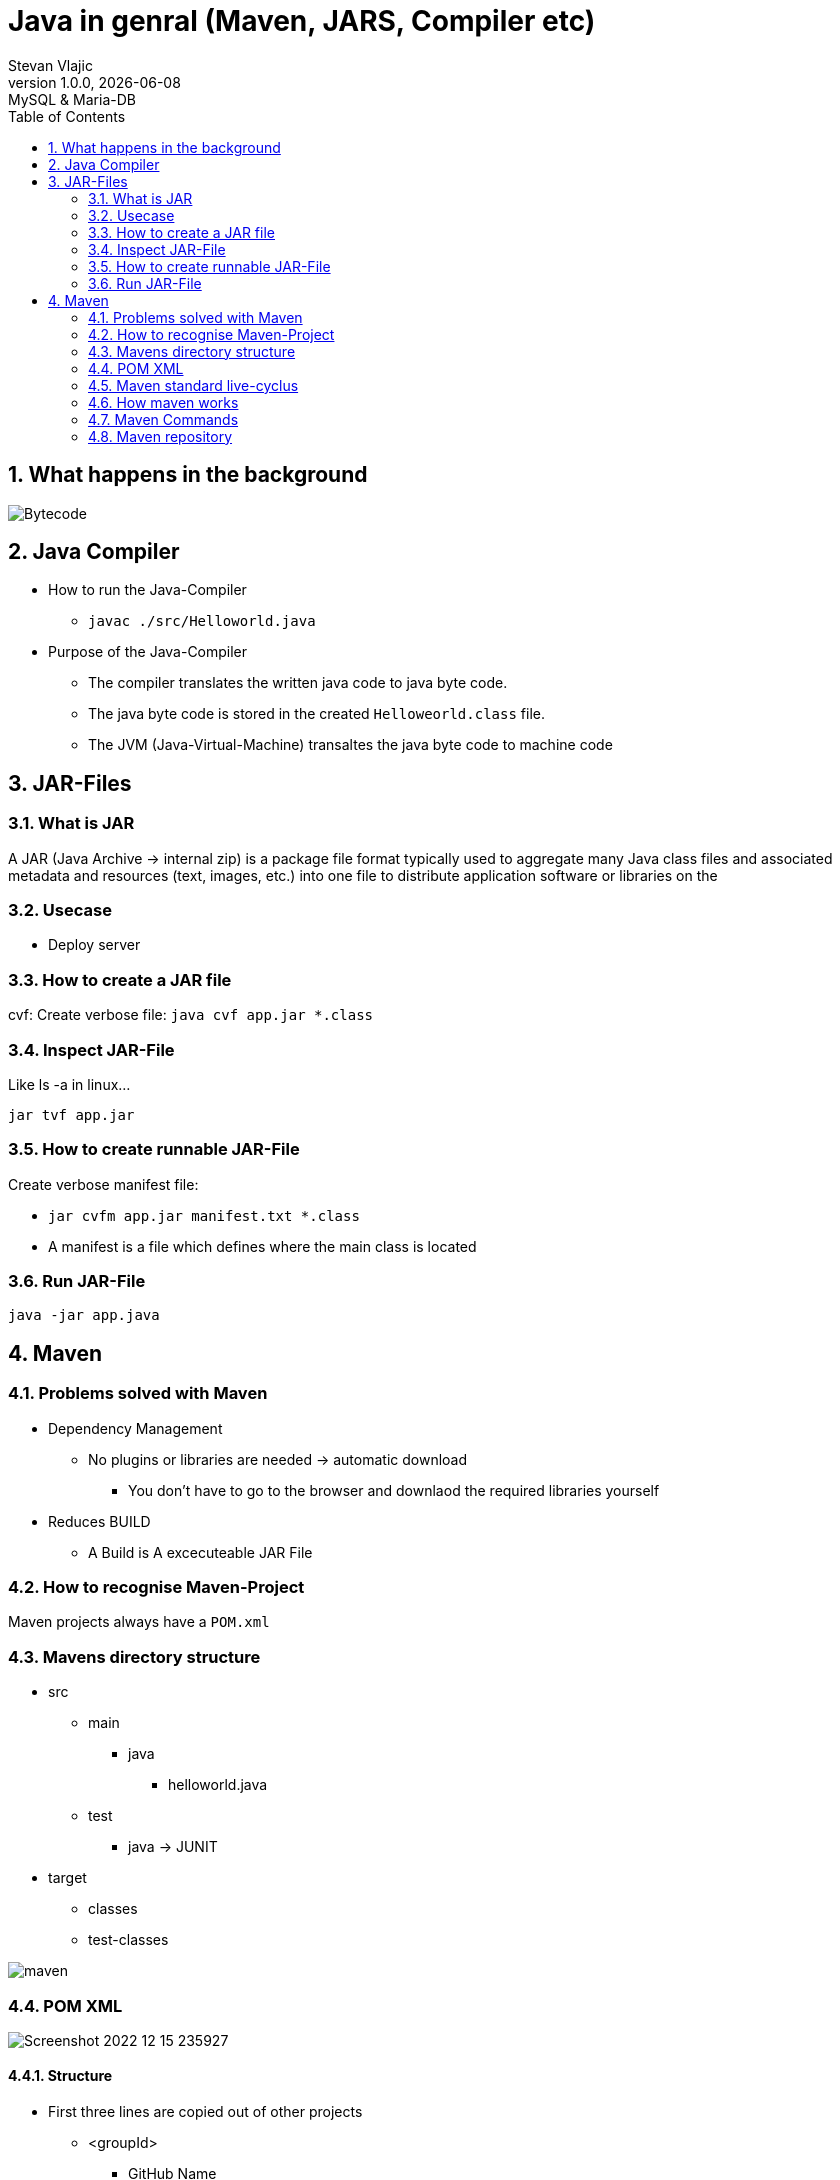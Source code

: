 = Java in genral (Maven, JARS, Compiler etc)
Stevan Vlajic
1.0.0, {docdate}: MySQL & Maria-DB
//:toc-placement!: // prevents the generation of the doc at this position, so it can be printed afterwards
:sourcedir: ../src/main/java
:icons: font
:sectnums:  // Nummerierung der Überschriften / section numbering
:toc: left

//toc::[]

// https://www.youtube.com/watch?v=ExKq23bNABk

== What happens in the background
image::./img/Bytecode.png[]

== Java Compiler
* How to run the Java-Compiler
** `javac ./src/Helloworld.java`

* Purpose of the Java-Compiler
** The compiler translates the written java code to java byte code.
** The java byte code is stored in the created `Helloweorld.class` file.
** The JVM (Java-Virtual-Machine) transaltes the java byte code to machine code

== JAR-Files

=== What is JAR
A JAR (Java Archive -> internal zip) is a package file format typically used to aggregate
many Java class files and associated metadata and resources (text, images,
etc.) into one file to distribute application software or libraries on the

=== Usecase
* Deploy server

=== How to create a JAR file
cvf: Create verbose file:
`java cvf app.jar *.class`

=== Inspect JAR-File
Like ls -a in linux...

`jar tvf app.jar`

=== How to create runnable JAR-File
Create verbose manifest file:

* `jar cvfm app.jar manifest.txt *.class`

* A manifest is a file which defines where the main class is located

=== Run JAR-File
`java -jar app.java`

== Maven

=== Problems solved with Maven
* Dependency Management
** No plugins or libraries are needed -> automatic download
*** You don't have to go to the browser and downlaod the required libraries yourself

* Reduces BUILD
** A Build is A excecuteable JAR File

=== How to recognise Maven-Project
Maven projects always have a `POM.xml`

=== Mavens directory structure
* src
** main
*** java
**** helloworld.java
** test
*** java -> JUNIT

* target
** classes
** test-classes

image::./img/maven.png[]

=== POM XML
image::./img/Screenshot 2022-12-15 235927.png[]

==== Structure
** First three lines are copied out of other projects

*** <groupId>
**** GitHub Name
*** <arctfactId>
**** app name
*** <version>
**** artifact will be developed semantic versioning

** <properties>
*** <first>: java version
*** <second>: java compiler version
*** <thrid>: UTF-8

** <dependencies>


You define what maven has to download automatically, because the project depends on some libraries

=== Maven standard live-cyclus

The unmarked phases do defaultly nothing. Maven plugins can be added to this phases.
The marked phases have defaulty installed meaningful plugins.

* validate
* *compile* (compiles src/main/java to target/classes)
* *test* (compiles src/test/java to taregt/test-classes)
* *package* (wraps target/classes into a .jar-file)
* verify
** for exmaple: Sonacube-Plugin for checking code quality
* *install* copies .jar as local dependency to ~/.m2/repository
* deploy (deploy into an maven)

If one of the phases fail, other phases can not run.
If one a test fails -> logical error -> other phases wont  run.

=== How maven works
If you run the follwoing:

* `$ mvn install`
** `mvn validate`
** `mvn compile`
** `mvn test`
** `mvn verify`
** `mvn install`

mvn install will be compiles after its pre-phases.

=== Maven Commands

==== Maven Compiler Plugin
`mvn compile`

* The comamnd will validate and compile the code.
* First time run -> plugins will be installed
* A target directory will be created

==== Maven test
`mvn mvn test`

Downloads the Plugins for the test-phase.

* maven test runs the
** validate-phase
** compile-phase
*** trying to compile
** test-phase
*** test are started

=== Maven repository
Mave stores the installes artefacts(libraries) into its created repository.

* Adding own libraries
** Maven get its dependencies defaultly from https://mvnrepository.com/
** Your libraries should be stores into the `~/.m2/repository` to use them

* Directory
** `~/.m2/repository`
